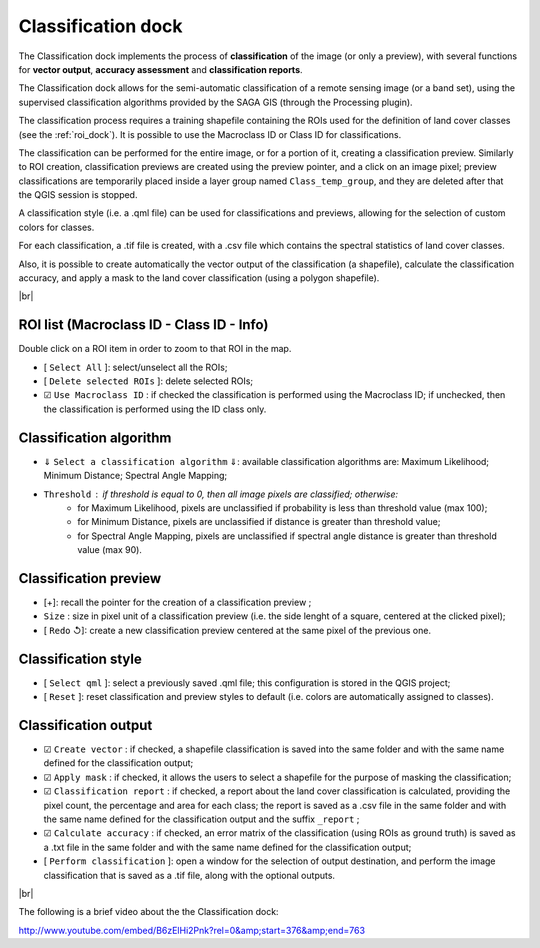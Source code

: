 ﻿.. _classification_dock:

*******************
Classification dock
*******************

.. |br| raw:: html

 <br />

.. image:: _static/Semi-Automatic_Classification.jpg
	:align: right

The Classification dock implements the process of **classification** of the image (or only a preview), with several functions for **vector output**, **accuracy assessment** and **classification reports**.

The Classification dock allows for the semi-automatic classification of a remote sensing image (or a band set), using the supervised classification algorithms provided by the SAGA GIS (through the Processing plugin).

The classification process requires a training shapefile containing the ROIs used for the definition of land cover classes (see the :ref:`roi_dock`). It is possible to use the Macroclass ID or Class ID for classifications.

The classification can be performed for the entire image, or for a portion of it, creating a classification preview. Similarly to ROI creation, classification previews are created using the preview pointer, and a click on an image pixel; preview classifications are temporarily placed inside a layer group named ``Class_temp_group``, and they are deleted after that the QGIS session is stopped.

A classification style (i.e. a .qml file) can be used for classifications and previews, allowing for the selection of custom colors for classes.

For each classification, a .tif file is created, with a .csv file which contains the spectral statistics of land cover classes.

Also, it is possible to create automatically the vector output of the classification (a shapefile), calculate the classification accuracy, and apply a mask to the land cover classification (using a polygon shapefile).

.. container:: clearer

	|br|
	
.. _roi_list:
 
ROI list (Macroclass ID - Class ID - Info)
------------------------------------------

Double click on a ROI item in order to zoom to that ROI in  the map.

* [ ``Select All`` ]: select/unselect all the ROIs;
* [ ``Delete selected ROIs`` ]: delete selected ROIs;
* ☑ ``Use Macroclass ID`` : if checked the classification is performed using the Macroclass ID; if unchecked, then the classification is performed using the ID class only.

.. _classification_alg:

Classification algorithm
------------------------


* ⇓ ``Select a classification algorithm`` ⇓: available classification algorithms are: Maximum Likelihood; Minimum Distance; Spectral Angle Mapping;
* ``Threshold`` : if threshold is equal to 0, then all image pixels are classified; otherwise: 
	* for Maximum Likelihood, pixels are unclassified if probability is less than threshold  value (max 100);
	* for Minimum Distance, pixels are unclassified if distance is greater than threshold value;
	* for Spectral Angle Mapping, pixels are unclassified if spectral angle distance is greater than threshold value (max 90).

.. _classification_preview:

Classification preview
----------------------

* [+]: recall the pointer for the creation of a classification preview ;
* ``Size`` : size in pixel unit of a classification preview (i.e. the side lenght of a square, centered at the clicked pixel);
* [ ``Redo`` ↺]: create a new classification preview centered at the same pixel of the previous one.

.. _classification_style:

Classification style
--------------------

* [ ``Select qml`` ]: select a previously saved .qml file; this configuration is stored in the QGIS project;
* [ ``Reset`` ]: reset classification and preview styles to default (i.e. colors are automatically assigned to classes).

.. _classification_output:

Classification output
---------------------

* ☑ ``Create vector`` : if checked, a shapefile classification is saved into the same folder and with the same name defined for the classification output;
* ☑ ``Apply mask`` : if checked, it allows the users to select a shapefile for the purpose of masking the classification;
* ☑ ``Classification report`` : if checked, a report about the land cover classification is calculated,  providing the pixel count, the percentage and area for each class; the report is saved as a .csv file in the same folder and with the same name defined for the classification output and the suffix ``_report`` ;
* ☑ ``Calculate accuracy`` : if checked, an error matrix of the classification (using ROIs as ground truth) is saved as a .txt file in the same folder and with the same name defined for the classification output;
* [ ``Perform classification`` ]: open a window for the selection of output destination, and perform the image classification that is saved as a .tif file, along with the optional outputs.

|br|

The following is a brief video about the the Classification dock:

http://www.youtube.com/embed/B6zElHi2Pnk?rel=0&amp;start=376&amp;end=763